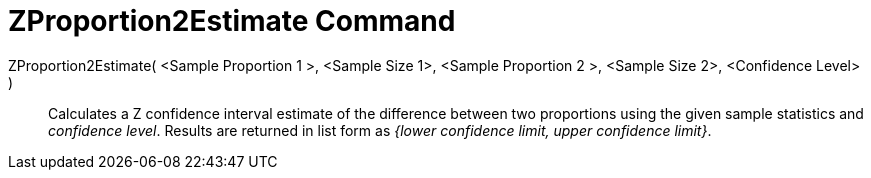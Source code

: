 = ZProportion2Estimate Command
:page-en: commands/ZProportion2Estimate
ifdef::env-github[:imagesdir: /en/modules/ROOT/assets/images]

ZProportion2Estimate( <Sample Proportion 1 >, <Sample Size 1>, <Sample Proportion 2 >, <Sample Size 2>, <Confidence Level> )::
  Calculates a Z confidence interval estimate of the difference between two proportions using the given sample
  statistics and _confidence level_.
  Results are returned in list form as _{lower confidence limit, upper confidence limit}_.
